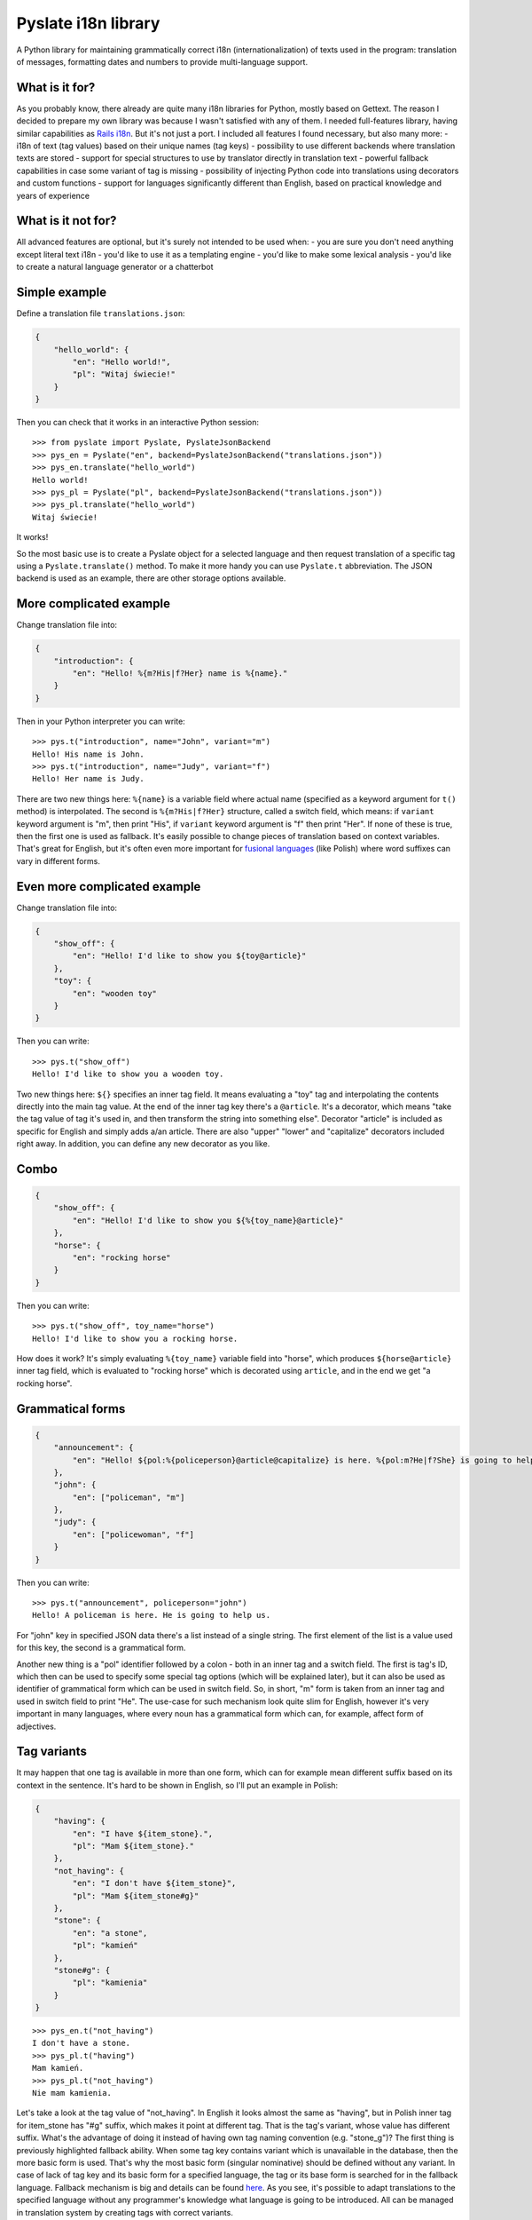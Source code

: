 Pyslate i18n library
====================

A Python library for maintaining grammatically correct i18n
(internationalization) of texts used in the program: translation of
messages, formatting dates and numbers to provide multi-language
support.

What is it for?
---------------

As you probably know, there already are quite many i18n libraries for
Python, mostly based on Gettext. The reason I decided to prepare my own
library was because I wasn't satisfied with any of them. I needed
full-features library, having similar capabilities as `Rails
i18n <http://guides.rubyonrails.org/i18n.html>`__. But it's not just a
port. I included all features I found necessary, but also many more: -
i18n of text (tag values) based on their unique names (tag keys) -
possibility to use different backends where translation texts are stored
- support for special structures to use by translator directly in
translation text - powerful fallback capabilities in case some variant
of tag is missing - possibility of injecting Python code into
translations using decorators and custom functions - support for
languages significantly different than English, based on practical
knowledge and years of experience

What is it not for?
-------------------

All advanced features are optional, but it's surely not intended to be
used when: - you are sure you don't need anything except literal text
i18n - you'd like to use it as a templating engine - you'd like to make
some lexical analysis - you'd like to create a natural language
generator or a chatterbot

Simple example
--------------

Define a translation file ``translations.json``:

.. code:: json

    {
        "hello_world": {
            "en": "Hello world!",
            "pl": "Witaj świecie!"
        }
    }

Then you can check that it works in an interactive Python session:

::

    >>> from pyslate import Pyslate, PyslateJsonBackend
    >>> pys_en = Pyslate("en", backend=PyslateJsonBackend("translations.json"))
    >>> pys_en.translate("hello_world")
    Hello world!
    >>> pys_pl = Pyslate("pl", backend=PyslateJsonBackend("translations.json"))
    >>> pys_pl.translate("hello_world")
    Witaj świecie!

It works!

So the most basic use is to create a Pyslate object for a selected
language and then request translation of a specific tag using a
``Pyslate.translate()`` method. To make it more handy you can use
``Pyslate.t`` abbreviation. The JSON backend is used as an example,
there are other storage options available.

More complicated example
------------------------

Change translation file into:

.. code:: json

    {
        "introduction": {
            "en": "Hello! %{m?His|f?Her} name is %{name}."
        }
    }

Then in your Python interpreter you can write:

::

    >>> pys.t("introduction", name="John", variant="m")
    Hello! His name is John.
    >>> pys.t("introduction", name="Judy", variant="f")
    Hello! Her name is Judy.

There are two new things here: ``%{name}`` is a variable field where
actual name (specified as a keyword argument for ``t()`` method) is
interpolated. The second is ``%{m?His|f?Her}`` structure, called a
switch field, which means: if ``variant`` keyword argument is "m", then
print "His", if ``variant`` keyword argument is "f" then print "Her". If
none of these is true, then the first one is used as fallback. It's
easily possible to change pieces of translation based on context
variables. That's great for English, but it's often even more important
for `fusional
languages <https://en.wikipedia.org/wiki/Fusional_language>`__ (like
Polish) where word suffixes can vary in different forms.

Even more complicated example
-----------------------------

Change translation file into:

.. code:: json

    {
        "show_off": {
            "en": "Hello! I'd like to show you ${toy@article}"
        },
        "toy": {
            "en": "wooden toy"
        }
    }

Then you can write:

::

    >>> pys.t("show_off")
    Hello! I'd like to show you a wooden toy.

Two new things here: ``${}`` specifies an inner tag field. It means
evaluating a "toy" tag and interpolating the contents directly into the
main tag value. At the end of the inner tag key there's a ``@article``.
It's a decorator, which means "take the tag value of tag it's used in,
and then transform the string into something else". Decorator "article"
is included as specific for English and simply adds a/an article. There
are also "upper" "lower" and "capitalize" decorators included right
away. In addition, you can define any new decorator as you like.

Combo
-----

.. code:: json

    {
        "show_off": {
            "en": "Hello! I'd like to show you ${%{toy_name}@article}"
        },
        "horse": {
            "en": "rocking horse"
        }
    }

Then you can write:

::

    >>> pys.t("show_off", toy_name="horse")
    Hello! I'd like to show you a rocking horse.

How does it work? It's simply evaluating ``%{toy_name}`` variable field
into "horse", which produces ``${horse@article}`` inner tag field, which
is evaluated to "rocking horse" which is decorated using ``article``,
and in the end we get "a rocking horse".

Grammatical forms
-----------------

.. code:: json

    {
        "announcement": {
            "en": "Hello! ${pol:%{policeperson}@article@capitalize} is here. %{pol:m?He|f?She} is going to help us.",
        },
        "john": {
            "en": ["policeman", "m"]
        },
        "judy": {
            "en": ["policewoman", "f"]
        }
    }

Then you can write:

::

    >>> pys.t("announcement", policeperson="john")
    Hello! A policeman is here. He is going to help us.

For "john" key in specified JSON data there's a list instead of a single
string. The first element of the list is a value used for this key, the
second is a grammatical form.

Another new thing is a "pol" identifier followed by a colon - both in an
inner tag and a switch field. The first is tag's ID, which then can be
used to specify some special tag options (which will be explained
later), but it can also be used as identifier of grammatical form which
can be used in switch field. So, in short, "m" form is taken from an
inner tag and used in switch field to print "He". The use-case for such
mechanism look quite slim for English, however it's very important in
many languages, where every noun has a grammatical form which can, for
example, affect form of adjectives.

Tag variants
------------

It may happen that one tag is available in more than one form, which can
for example mean different suffix based on its context in the sentence.
It's hard to be shown in English, so I'll put an example in Polish:

.. code:: json

    {
        "having": {
            "en": "I have ${item_stone}.",
            "pl": "Mam ${item_stone}."
        },
        "not_having": {
            "en": "I don't have ${item_stone}",
            "pl": "Mam ${item_stone#g}"
        },
        "stone": {
            "en": "a stone",
            "pl": "kamień"
        },
        "stone#g": {
            "pl": "kamienia"
        }
    }

::

    >>> pys_en.t("not_having")
    I don't have a stone.
    >>> pys_pl.t("having")
    Mam kamień.
    >>> pys_pl.t("not_having")
    Nie mam kamienia.

Let's take a look at the tag value of "not\_having". In English it looks
almost the same as "having", but in Polish inner tag for item\_stone has
"#g" suffix, which makes it point at different tag. That is the tag's
variant, whose value has different suffix. What's the advantage of doing
it instead of having own tag naming convention (e.g. "stone\_g")? The
first thing is previously highlighted fallback ability. When some tag
key contains variant which is unavailable in the database, then the more
basic form is used. That's why the most basic form (singular nominative)
should be defined without any variant. In case of lack of tag key and
its basic form for a specified language, the tag or its base form is
searched for in the fallback language. Fallback mechanism is big and
details can be found
`here <http://pyslate.readthedocs.org/en/latest/user-guide.html#fallbacks-in-pyslate>`__.
As you see, it's possible to adapt translations to the specified
language without any programmer's knowledge what language is going to be
introduced. All can be managed in translation system by creating tags
with correct variants.

Formatting numbers
------------------

When you translate number being an interpolated variable then you must
decide if the used noun should be singular or plural. Pyslate supports
that easily by a special ``number`` variable:

.. code:: json

    {
        "having_flower": {
            "en": "I have a flower",
        },
        "having_flower#p": {
            "en": "I have %{number} flowers",
        },
    }

::

    >>> pys.t("having_flower", number=1)
    I have a flower.
    >>> pys.t("having_flower", number=5)
    I have 5 flowers.

These two forms are sufficient for English, but for many other languages
it's not enough. For example words can have different suffixes when
there's a few of them and there's many of them. In Polish there are
three possibilities: singular (1), a few (2, 3, 4, 102, 103, 104...) and
many (all the rest). The word "kwiat*ka*" (genitive form of "kwiat*ek*"
["a flower"]) has the following plural forms: "kwiatka", "kwiatki",
"kwiatków".

.. code:: json

    {
        "having_flower": {
            "pl": "Mam kwiatka",
        },
        "having_flower#w": {
            "pl": "Mam %{number} kwiatki.",
        },
        "having_flower#p": {
            "pl": "Mam %{number} kwiatków.",
        }
    }

`Every language can have different
rules <http://unicode.org/repos/cldr-tmp/trunk/diff/supplemental/language_plural_rules.html>`__,
so they are already configured for around 80 languages in ``locales.py``
file.

Custom functions
----------------

If none of previously mentioned options was a solution for your problem,
then custom functions come to the reascue. It's possible to create a
meta-tag being in fact a custom python function which can do almost
everything and then return a translated tag.

.. code:: json

    {
        "product_presentation": {
            "en": "I'd like to present you a new product. It's ${product}.",
        },
        "car_personal": {
            "en": "a personal car"
        },
        "car_van": {
            "en": "a delivery van"
        },
        "product_template": {
            "en": "${type} produced by ${producer}"
        }
    }

Then we have to create a custom function for a "product" inner tag
field:

.. code:: python

    def product_fun(helper, name, params):
        product_id = params["product_id"]
        product_db = {
            1: dict(producer='BMW', capacity=1200),
            7: dict(producer='Audi', capacity=2000)
        }
        product = product_db[product_id]
        if product["capacity"] >= 1000:
            car_type = "car_van"
        else:
            car_type = "car_personal"
        return helper.translation(
            "product_template", 
            type=car_type, 
            producer=product["producer"])

It gets keyword argument "product\_id", query the database for a product
and print some data related to it. Then it uses special helper object
supplied by Pyslate to translate a "product\_template" tag, whose
variable fields are set by data got inside of the function. This way you
can almost be sure that you'll never have to alter custom functions to
make it work for some language. In general, every custom function should
return a string which is a value of this pseudo-tag. Let's register that
function:

::

    >>> pys.register_function("product", product_fun)

Now let's use it:

::

    >>> pys.t("product_presentation", product_id=7)
    I'd like to present you a new product. It's a delivery van produced by Audi.

It works great. Note that if you need lots of custom functions in your
code, then probably you should not use a translation library for this
task. You also shouldn't misuse Pyslate as a templating engine, if you
need to interpolate variables into large documents, use Jinja2 or
similar library.

Integration with templating engines
-----------------------------------

If you use a templating engine, there are probably lots of static
messages in your template files that need to be translated and you need
a way to call Pyslate directly from them. Considering short tag keys and
easy to use interface it's very simple to integrate with any template
language. I'll show how to get Pyslate work with Jinja2 and
Flask-Jinja2, but it's just as easy for any other templating language
which allows defining custom functions.

Jinja2 integration
~~~~~~~~~~~~~~~~~~

For Jinja integration you need to get access to Jinja's env globals and
register two new functions there:

.. code:: python

    env = Environment(loader=FileSystemLoader('/path/to/templates'))
    env.globals["t"] = pyslate.t
    env.globals["l"] = pyslate.l

In Flask it's just as easy. ``app.jinja_env.globals`` contains the dict
of all global variables of jinja2 being used by Flask application
``app``. So all you need to do, assuming instance of Pyslate is stored
in ``g.pys`` is:

::

    app.jinja_env.globals.update(t=lambda *args, **kwargs: g.pys.t(*args, **kwargs))
    app.jinja_env.globals.update(l=lambda *args, **kwargs: g.pys.l(*args, **kwargs))

It registers functions "t" and "l" which are lambdas delegating all the
translations to pyslate object. I've used lambda, because flask's ``g``
is accessible only when processing the request while the function
registration is better to be done during the application startup.
